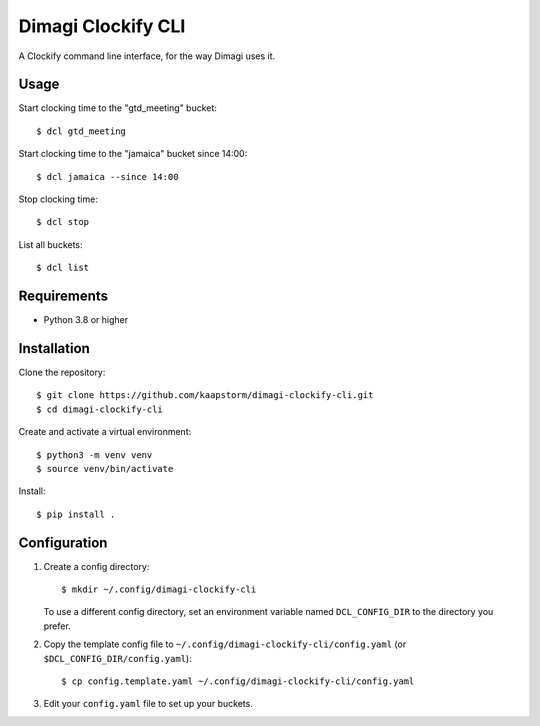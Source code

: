 Dimagi Clockify CLI
===================

A Clockify command line interface, for the way Dimagi uses it.


Usage
-----

Start clocking time to the "gtd_meeting" bucket::

    $ dcl gtd_meeting

Start clocking time to the "jamaica" bucket since 14:00::

    $ dcl jamaica --since 14:00

Stop clocking time::

    $ dcl stop

List all buckets::

    $ dcl list


Requirements
------------

* Python 3.8 or higher


Installation
------------

Clone the repository::

    $ git clone https://github.com/kaapstorm/dimagi-clockify-cli.git
    $ cd dimagi-clockify-cli

Create and activate a virtual environment::

    $ python3 -m venv venv
    $ source venv/bin/activate

Install::

    $ pip install .


Configuration
-------------

1. Create a config directory::

       $ mkdir ~/.config/dimagi-clockify-cli

   To use a different config directory, set an environment
   variable named ``DCL_CONFIG_DIR`` to the directory you prefer.

2. Copy the template config file to
   ``~/.config/dimagi-clockify-cli/config.yaml`` (or
   ``$DCL_CONFIG_DIR/config.yaml``)::

       $ cp config.template.yaml ~/.config/dimagi-clockify-cli/config.yaml

3. Edit your ``config.yaml`` file to set up your buckets.
